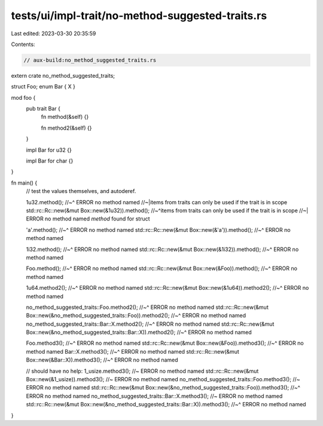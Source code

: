 tests/ui/impl-trait/no-method-suggested-traits.rs
=================================================

Last edited: 2023-03-30 20:35:59

Contents:

.. code-block:: rs

    // aux-build:no_method_suggested_traits.rs
extern crate no_method_suggested_traits;

struct Foo;
enum Bar { X }

mod foo {
    pub trait Bar {
        fn method(&self) {}

        fn method2(&self) {}
    }

    impl Bar for u32 {}

    impl Bar for char {}
}

fn main() {
    // test the values themselves, and autoderef.


    1u32.method();
    //~^ ERROR no method named
    //~|items from traits can only be used if the trait is in scope
    std::rc::Rc::new(&mut Box::new(&1u32)).method();
    //~^items from traits can only be used if the trait is in scope
    //~| ERROR no method named `method` found for struct

    'a'.method();
    //~^ ERROR no method named
    std::rc::Rc::new(&mut Box::new(&'a')).method();
    //~^ ERROR no method named

    1i32.method();
    //~^ ERROR no method named
    std::rc::Rc::new(&mut Box::new(&1i32)).method();
    //~^ ERROR no method named

    Foo.method();
    //~^ ERROR no method named
    std::rc::Rc::new(&mut Box::new(&Foo)).method();
    //~^ ERROR no method named

    1u64.method2();
    //~^ ERROR no method named
    std::rc::Rc::new(&mut Box::new(&1u64)).method2();
    //~^ ERROR no method named

    no_method_suggested_traits::Foo.method2();
    //~^ ERROR no method named
    std::rc::Rc::new(&mut Box::new(&no_method_suggested_traits::Foo)).method2();
    //~^ ERROR no method named
    no_method_suggested_traits::Bar::X.method2();
    //~^ ERROR no method named
    std::rc::Rc::new(&mut Box::new(&no_method_suggested_traits::Bar::X)).method2();
    //~^ ERROR no method named

    Foo.method3();
    //~^ ERROR no method named
    std::rc::Rc::new(&mut Box::new(&Foo)).method3();
    //~^ ERROR no method named
    Bar::X.method3();
    //~^ ERROR no method named
    std::rc::Rc::new(&mut Box::new(&Bar::X)).method3();
    //~^ ERROR no method named

    // should have no help:
    1_usize.method3(); //~ ERROR no method named
    std::rc::Rc::new(&mut Box::new(&1_usize)).method3(); //~ ERROR no method named
    no_method_suggested_traits::Foo.method3();  //~ ERROR no method named
    std::rc::Rc::new(&mut Box::new(&no_method_suggested_traits::Foo)).method3();
    //~^ ERROR no method named
    no_method_suggested_traits::Bar::X.method3();  //~ ERROR no method named
    std::rc::Rc::new(&mut Box::new(&no_method_suggested_traits::Bar::X)).method3();
    //~^ ERROR no method named
}


